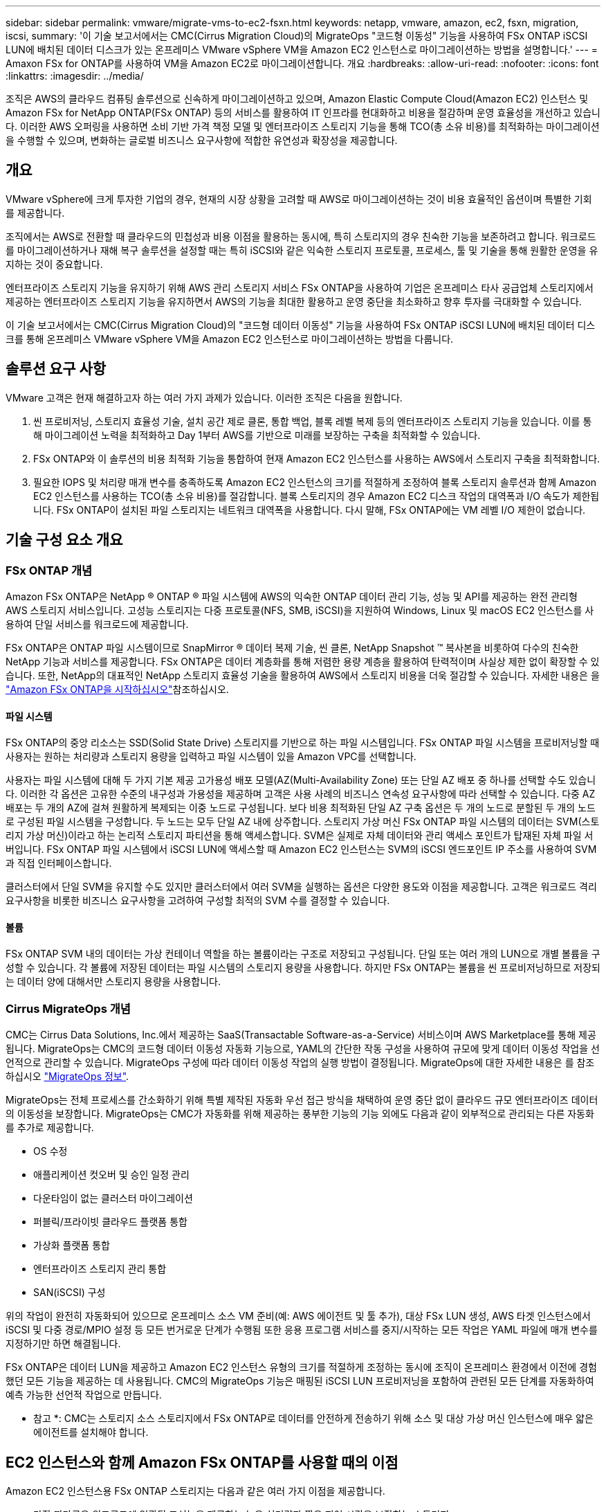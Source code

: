 ---
sidebar: sidebar 
permalink: vmware/migrate-vms-to-ec2-fsxn.html 
keywords: netapp, vmware, amazon, ec2, fsxn, migration, iscsi, 
summary: '이 기술 보고서에서는 CMC(Cirrus Migration Cloud)의 MigrateOps "코드형 이동성" 기능을 사용하여 FSx ONTAP iSCSI LUN에 배치된 데이터 디스크가 있는 온프레미스 VMware vSphere VM을 Amazon EC2 인스턴스로 마이그레이션하는 방법을 설명합니다.' 
---
= Amaxon FSx for ONTAP를 사용하여 VM을 Amazon EC2로 마이그레이션합니다. 개요
:hardbreaks:
:allow-uri-read: 
:nofooter: 
:icons: font
:linkattrs: 
:imagesdir: ../media/


[role="lead"]
조직은 AWS의 클라우드 컴퓨팅 솔루션으로 신속하게 마이그레이션하고 있으며, Amazon Elastic Compute Cloud(Amazon EC2) 인스턴스 및 Amazon FSx for NetApp ONTAP(FSx ONTAP) 등의 서비스를 활용하여 IT 인프라를 현대화하고 비용을 절감하며 운영 효율성을 개선하고 있습니다. 이러한 AWS 오퍼링을 사용하면 소비 기반 가격 책정 모델 및 엔터프라이즈 스토리지 기능을 통해 TCO(총 소유 비용)를 최적화하는 마이그레이션을 수행할 수 있으며, 변화하는 글로벌 비즈니스 요구사항에 적합한 유연성과 확장성을 제공합니다.



== 개요

VMware vSphere에 크게 투자한 기업의 경우, 현재의 시장 상황을 고려할 때 AWS로 마이그레이션하는 것이 비용 효율적인 옵션이며 특별한 기회를 제공합니다.

조직에서는 AWS로 전환할 때 클라우드의 민첩성과 비용 이점을 활용하는 동시에, 특히 스토리지의 경우 친숙한 기능을 보존하려고 합니다. 워크로드를 마이그레이션하거나 재해 복구 솔루션을 설정할 때는 특히 iSCSI와 같은 익숙한 스토리지 프로토콜, 프로세스, 툴 및 기술을 통해 원활한 운영을 유지하는 것이 중요합니다.

엔터프라이즈 스토리지 기능을 유지하기 위해 AWS 관리 스토리지 서비스 FSx ONTAP을 사용하여 기업은 온프레미스 타사 공급업체 스토리지에서 제공하는 엔터프라이즈 스토리지 기능을 유지하면서 AWS의 기능을 최대한 활용하고 운영 중단을 최소화하고 향후 투자를 극대화할 수 있습니다.

이 기술 보고서에서는 CMC(Cirrus Migration Cloud)의 "코드형 데이터 이동성" 기능을 사용하여 FSx ONTAP iSCSI LUN에 배치된 데이터 디스크를 통해 온프레미스 VMware vSphere VM을 Amazon EC2 인스턴스로 마이그레이션하는 방법을 다룹니다.



== 솔루션 요구 사항

VMware 고객은 현재 해결하고자 하는 여러 가지 과제가 있습니다. 이러한 조직은 다음을 원합니다.

. 씬 프로비저닝, 스토리지 효율성 기술, 설치 공간 제로 클론, 통합 백업, 블록 레벨 복제 등의 엔터프라이즈 스토리지 기능을 있습니다. 이를 통해 마이그레이션 노력을 최적화하고 Day 1부터 AWS를 기반으로 미래를 보장하는 구축을 최적화할 수 있습니다.
. FSx ONTAP와 이 솔루션의 비용 최적화 기능을 통합하여 현재 Amazon EC2 인스턴스를 사용하는 AWS에서 스토리지 구축을 최적화합니다.
. 필요한 IOPS 및 처리량 매개 변수를 충족하도록 Amazon EC2 인스턴스의 크기를 적절하게 조정하여 블록 스토리지 솔루션과 함께 Amazon EC2 인스턴스를 사용하는 TCO(총 소유 비용)를 절감합니다. 블록 스토리지의 경우 Amazon EC2 디스크 작업의 대역폭과 I/O 속도가 제한됩니다. FSx ONTAP이 설치된 파일 스토리지는 네트워크 대역폭을 사용합니다. 다시 말해, FSx ONTAP에는 VM 레벨 I/O 제한이 없습니다.




== 기술 구성 요소 개요



=== FSx ONTAP 개념

Amazon FSx ONTAP은 NetApp ® ONTAP ® 파일 시스템에 AWS의 익숙한 ONTAP 데이터 관리 기능, 성능 및 API를 제공하는 완전 관리형 AWS 스토리지 서비스입니다. 고성능 스토리지는 다중 프로토콜(NFS, SMB, iSCSI)을 지원하여 Windows, Linux 및 macOS EC2 인스턴스를 사용하여 단일 서비스를 워크로드에 제공합니다.

FSx ONTAP은 ONTAP 파일 시스템이므로 SnapMirror ® 데이터 복제 기술, 씬 클론, NetApp Snapshot ™ 복사본을 비롯하여 다수의 친숙한 NetApp 기능과 서비스를 제공합니다. FSx ONTAP은 데이터 계층화를 통해 저렴한 용량 계층을 활용하여 탄력적이며 사실상 제한 없이 확장할 수 있습니다. 또한, NetApp의 대표적인 NetApp 스토리지 효율성 기술을 활용하여 AWS에서 스토리지 비용을 더욱 절감할 수 있습니다. 자세한 내용은 을 link:https://docs.aws.amazon.com/fsx/latest/ONTAPGuide/getting-started.html["Amazon FSx ONTAP을 시작하십시오"]참조하십시오.



==== 파일 시스템

FSx ONTAP의 중앙 리소스는 SSD(Solid State Drive) 스토리지를 기반으로 하는 파일 시스템입니다. FSx ONTAP 파일 시스템을 프로비저닝할 때 사용자는 원하는 처리량과 스토리지 용량을 입력하고 파일 시스템이 있을 Amazon VPC를 선택합니다.

사용자는 파일 시스템에 대해 두 가지 기본 제공 고가용성 배포 모델(AZ(Multi-Availability Zone) 또는 단일 AZ 배포 중 하나를 선택할 수도 있습니다. 이러한 각 옵션은 고유한 수준의 내구성과 가용성을 제공하며 고객은 사용 사례의 비즈니스 연속성 요구사항에 따라 선택할 수 있습니다. 다중 AZ 배포는 두 개의 AZ에 걸쳐 원활하게 복제되는 이중 노드로 구성됩니다. 보다 비용 최적화된 단일 AZ 구축 옵션은 두 개의 노드로 분할된 두 개의 노드로 구성된 파일 시스템을 구성합니다. 두 노드는 모두 단일 AZ 내에 상주합니다. 스토리지 가상 머신 FSx ONTAP 파일 시스템의 데이터는 SVM(스토리지 가상 머신)이라고 하는 논리적 스토리지 파티션을 통해 액세스합니다. SVM은 실제로 자체 데이터와 관리 액세스 포인트가 탑재된 자체 파일 서버입니다. FSx ONTAP 파일 시스템에서 iSCSI LUN에 액세스할 때 Amazon EC2 인스턴스는 SVM의 iSCSI 엔드포인트 IP 주소를 사용하여 SVM과 직접 인터페이스합니다.

클러스터에서 단일 SVM을 유지할 수도 있지만 클러스터에서 여러 SVM을 실행하는 옵션은 다양한 용도와 이점을 제공합니다. 고객은 워크로드 격리 요구사항을 비롯한 비즈니스 요구사항을 고려하여 구성할 최적의 SVM 수를 결정할 수 있습니다.



==== 볼륨

FSx ONTAP SVM 내의 데이터는 가상 컨테이너 역할을 하는 볼륨이라는 구조로 저장되고 구성됩니다. 단일 또는 여러 개의 LUN으로 개별 볼륨을 구성할 수 있습니다. 각 볼륨에 저장된 데이터는 파일 시스템의 스토리지 용량을 사용합니다. 하지만 FSx ONTAP는 볼륨을 씬 프로비저닝하므로 저장되는 데이터 양에 대해서만 스토리지 용량을 사용합니다.



=== Cirrus MigrateOps 개념

CMC는 Cirrus Data Solutions, Inc.에서 제공하는 SaaS(Transactable Software-as-a-Service) 서비스이며 AWS Marketplace를 통해 제공됩니다. MigrateOps는 CMC의 코드형 데이터 이동성 자동화 기능으로, YAML의 간단한 작동 구성을 사용하여 규모에 맞게 데이터 이동성 작업을 선언적으로 관리할 수 있습니다. MigrateOps 구성에 따라 데이터 이동성 작업의 실행 방법이 결정됩니다. MigrateOps에 대한 자세한 내용은 를 참조하십시오 link:https://www.google.com/url?q=https://customer.cirrusdata.com/cdc/kb/articles/about-migrateops-hCCHcmhfbj&sa=D&source=docs&ust=1715480377722215&usg=AOvVaw033gzvuAlgxAWDT_kOYLg1["MigrateOps 정보"].

MigrateOps는 전체 프로세스를 간소화하기 위해 특별 제작된 자동화 우선 접근 방식을 채택하여 운영 중단 없이 클라우드 규모 엔터프라이즈 데이터의 이동성을 보장합니다. MigrateOps는 CMC가 자동화를 위해 제공하는 풍부한 기능의 기능 외에도 다음과 같이 외부적으로 관리되는 다른 자동화를 추가로 제공합니다.

* OS 수정
* 애플리케이션 컷오버 및 승인 일정 관리
* 다운타임이 없는 클러스터 마이그레이션
* 퍼블릭/프라이빗 클라우드 플랫폼 통합
* 가상화 플랫폼 통합
* 엔터프라이즈 스토리지 관리 통합
* SAN(iSCSI) 구성


위의 작업이 완전히 자동화되어 있으므로 온프레미스 소스 VM 준비(예: AWS 에이전트 및 툴 추가), 대상 FSx LUN 생성, AWS 타겟 인스턴스에서 iSCSI 및 다중 경로/MPIO 설정 등 모든 번거로운 단계가 수행됨 또한 응용 프로그램 서비스를 중지/시작하는 모든 작업은 YAML 파일에 매개 변수를 지정하기만 하면 해결됩니다.

FSx ONTAP은 데이터 LUN을 제공하고 Amazon EC2 인스턴스 유형의 크기를 적절하게 조정하는 동시에 조직이 온프레미스 환경에서 이전에 경험했던 모든 기능을 제공하는 데 사용됩니다. CMC의 MigrateOps 기능은 매핑된 iSCSI LUN 프로비저닝을 포함하여 관련된 모든 단계를 자동화하여 예측 가능한 선언적 작업으로 만듭니다.

* 참고 *: CMC는 스토리지 소스 스토리지에서 FSx ONTAP로 데이터를 안전하게 전송하기 위해 소스 및 대상 가상 머신 인스턴스에 매우 얇은 에이전트를 설치해야 합니다.



== EC2 인스턴스와 함께 Amazon FSx ONTAP를 사용할 때의 이점

Amazon EC2 인스턴스용 FSx ONTAP 스토리지는 다음과 같은 여러 가지 이점을 제공합니다.

* 가장 까다로운 워크로드에 일관된 고성능을 제공하는 높은 처리량과 짧은 지연 시간을 보장하는 스토리지
* 지능형 NVMe 캐싱으로 성능이 개선됩니다
* 용량, 처리량 및 IOP를 상황에 맞게 변경할 수 있으며 변화하는 스토리지 수요에 빠르게 적응할 수 있습니다
* 온프레미스 ONTAP 스토리지에서 AWS로 블록 기반 데이터 복제
* 온프레미스 VMware 구축에 널리 사용되는 iSCSI를 포함한 멀티 프로토콜 액세스 가능성
* SnapMirror로 오케스트레이션된 NetApp Snapshot ™ 기술과 DR은 데이터 손실을 방지하고 복구 속도를 높입니다
* 씬 프로비저닝, 데이터 중복제거, 압축, 컴팩션을 비롯한 스토리지 효율성 기능으로 스토리지 설치 공간 및 비용을 줄여줍니다
* 효율적인 복제를 통해 백업을 생성하는 데 걸리는 시간을 몇 시간에서 단 몇 분으로 단축하여 RTO를 최적화합니다
* NetApp SnapCenter ® 를 사용한 파일 백업 및 복원을 위한 세분화된 옵션


FSx ONTAP을 사용하여 Amazon EC2 인스턴스를 iSCSI 기반 스토리지 계층으로 구축하면 AWS에서의 배포를 혁신할 수 있는 고성능, 미션 크리티컬 데이터 관리 기능 및 비용 절감 스토리지 효율성 기능을 제공할 수 있습니다.

Flash Cache 및 여러 iSCSI 세션을 실행하고 5%의 작업 세트 크기를 활용하면 FSx ONTAP에서 350K 이상의 IOPS를 제공하여 가장 집약적인 워크로드도 충족하는 성능 수준을 제공할 수 있습니다.

블록 스토리지 대역폭 제한이 아니라 FSx ONTAP에 네트워크 대역폭 제한만 적용되므로, 사용자가 소형 Amazon EC2 인스턴스 유형을 활용하는 동시에 훨씬 큰 인스턴스 유형과 동일한 성능 속도를 얻을 수 있습니다. 또한 이러한 작은 인스턴스 유형을 사용하면 컴퓨팅 비용을 낮게 유지하여 TCO를 최적화할 수 있습니다.

FSx ONTAP에서 여러 프로토콜을 지원한다는 또 다른 이점으로, 단일 AWS 스토리지 서비스를 표준화하여 광범위한 기존 데이터 및 파일 서비스 요구사항을 충족합니다. VMware vSphere에 크게 투자한 기업의 경우, 현재의 시장 상황을 고려할 때 AWS로 마이그레이션하는 것이 비용 효율적인 옵션이며 특별한 기회를 제공합니다.
